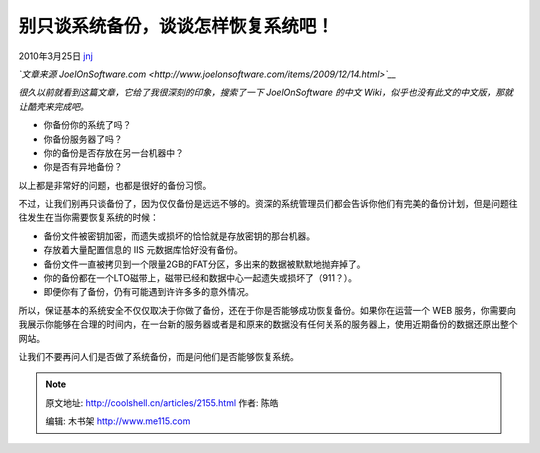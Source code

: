 .. _articles2155:

别只谈系统备份，谈谈怎样恢复系统吧！
====================================

2010年3月25日 `jnj <http://coolshell.cn/articles/author/jnj>`__

*`文章来源
JoelOnSoftware.com <http://www.joelonsoftware.com/items/2009/12/14.html>`__*

*很久以前就看到这篇文章，它给了我很深刻的印象，搜索了一下 JoelOnSoftware
的中文 Wiki，似乎也没有此文的中文版，那就让酷壳来完成吧。*

-  你备份你的系统了吗？
-  你备份服务器了吗？
-  你的备份是否存放在另一台机器中？
-  你是否有异地备份？

以上都是非常好的问题，也都是很好的备份习惯。

不过，让我们别再只谈备份了，因为仅仅备份是远远不够的。资深的系统管理员们都会告诉你他们有完美的备份计划，但是问题往往发生在当你需要恢复系统的时候：

-  备份文件被密钥加密，而遗失或损坏的恰恰就是存放密钥的那台机器。
-  存放着大量配置信息的 IIS 元数据库恰好没有备份。
-  备份文件一直被拷贝到一个限量2GB的FAT分区，多出来的数据被默默地抛弃掉了。
-  你的备份都在一个LTO磁带上，磁带已经和数据中心一起遗失或损坏了（911？）。
-  即便你有了备份，仍有可能遇到许许多多的意外情况。

所以，保证基本的系统安全不仅仅取决于你做了备份，还在于你是否能够成功恢复备份。如果你在运营一个
WEB
服务，你需要向我展示你能够在合理的时间内，在一台新的服务器或者是和原来的数据没有任何关系的服务器上，使用近期备份的数据还原出整个网站。

让我们不要再问人们是否做了系统备份，而是问他们是否能够恢复系统。

.. |image6| image:: /coolshell/static/20140921223952828000.jpg

.. note::
    原文地址: http://coolshell.cn/articles/2155.html 
    作者: 陈皓 

    编辑: 木书架 http://www.me115.com